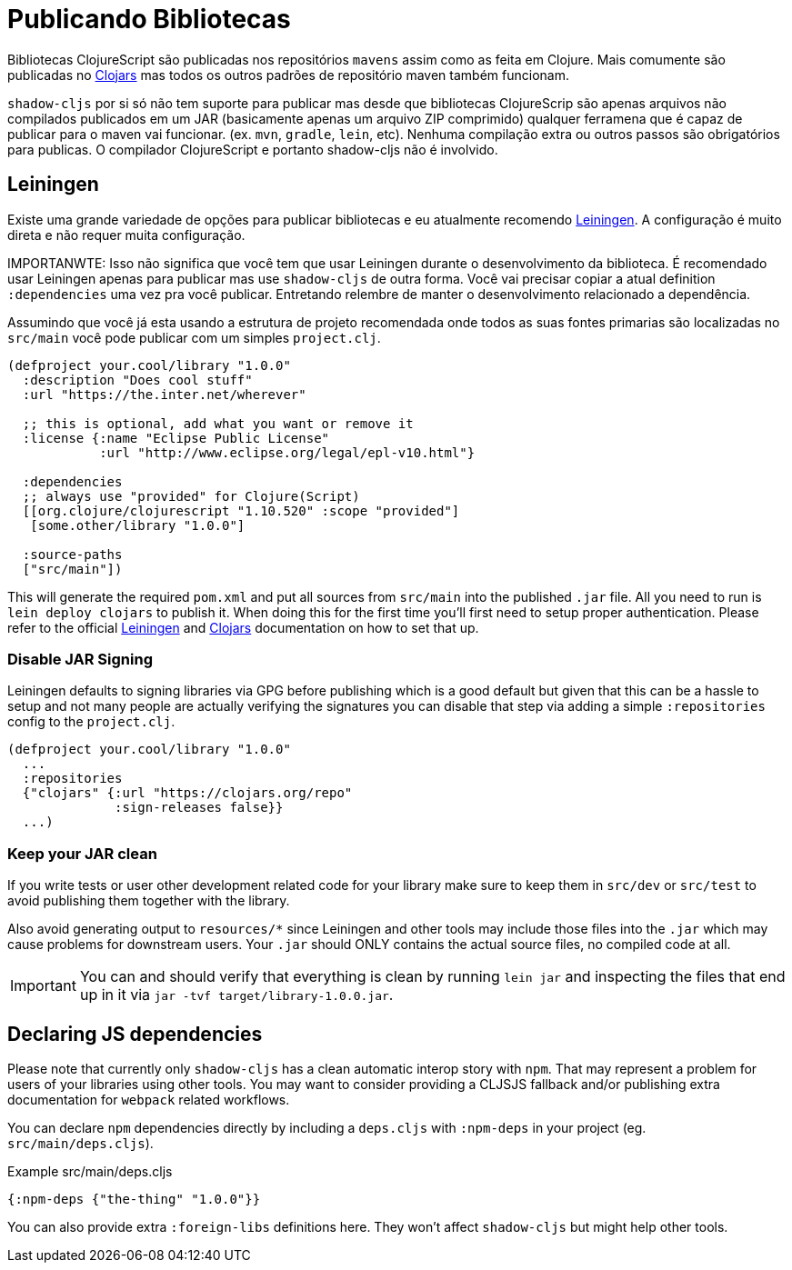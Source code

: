 # Publicando Bibliotecas[[publish]]

Bibliotecas ClojureScript são publicadas nos repositórios `mavens` assim como as feita em Clojure. Mais comumente são publicadas no https://clojars.org/[Clojars] mas todos os outros padrões de repositório maven também funcionam.

`shadow-cljs` por si só não tem suporte para publicar mas desde que bibliotecas ClojureScrip são apenas arquivos não compilados publicados em um JAR (basicamente apenas um arquivo ZIP comprimido) qualquer ferramena que é capaz de publicar para o maven vai funcionar. (ex. `mvn`, `gradle`, `lein`, etc). Nenhuma compilação extra ou outros passos são obrigatórios para publicas. O compilador ClojureScript e portanto shadow-cljs não é involvido.

## Leiningen [[publish-lein]]

Existe uma grande variedade de opções para publicar bibliotecas e eu atualmente recomendo https://leiningen.org/[Leiningen]. A configuração é muito direta e não requer muita configuração.

IMPORTANWTE: Isso não significa que você tem que usar Leiningen durante o desenvolvimento da biblioteca. É recomendado usar Leiningen apenas para publicar mas use `shadow-cljs` de outra forma. Você vai precisar copiar a atual definition `:dependencies` uma vez pra você publicar. Entretando relembre de manter o desenvolvimento relacionado a dependência.

Assumindo que você já esta usando a estrutura de projeto recomendada onde todos as suas fontes primarias são localizadas no `src/main` você pode publicar com um simples `project.clj`.

```clojure
(defproject your.cool/library "1.0.0"
  :description "Does cool stuff"
  :url "https://the.inter.net/wherever"

  ;; this is optional, add what you want or remove it
  :license {:name "Eclipse Public License"
            :url "http://www.eclipse.org/legal/epl-v10.html"}

  :dependencies
  ;; always use "provided" for Clojure(Script)
  [[org.clojure/clojurescript "1.10.520" :scope "provided"]
   [some.other/library "1.0.0"]

  :source-paths
  ["src/main"])
```

This will generate the required `pom.xml` and put all sources from `src/main` into the published `.jar` file. All you need to run is `lein deploy clojars` to publish it. When doing this for the first time you'll first need to setup proper authentication. Please refer to the official  https://github.com/technomancy/leiningen/blob/stable/doc/DEPLOY.md[Leiningen] and https://github.com/clojars/clojars-web/wiki/Tutorial[Clojars] documentation on how to set that up.

### Disable JAR Signing

Leiningen defaults to signing libraries via GPG before publishing which is a good default but given that this can be a hassle to setup and not many people are actually verifying the signatures you can disable that step via adding a simple `:repositories` config to the `project.clj`.

```clojure
(defproject your.cool/library "1.0.0"
  ...
  :repositories
  {"clojars" {:url "https://clojars.org/repo"
              :sign-releases false}}
  ...)
```

### Keep your JAR clean

If you write tests or user other development related code for your library make sure to keep them in `src/dev` or `src/test` to avoid publishing them together with the library.

Also avoid generating output to `resources/*` since Leiningen and other tools may include those files into the `.jar` which may cause problems for downstream users. Your `.jar` should ONLY contains the actual source files, no compiled code at all.

IMPORTANT: You can and should verify that everything is clean by running `lein jar` and inspecting the files that end up in it via `jar -tvf target/library-1.0.0.jar`.

## Declaring JS dependencies [[publish-deps-cljs]]

Please note that currently only `shadow-cljs` has a clean automatic interop story with `npm`. That may represent a problem for users of your libraries using other tools. You may want to consider providing a CLJSJS fallback and/or publishing extra documentation for `webpack` related workflows.

You can declare `npm` dependencies directly by including a `deps.cljs` with `:npm-deps` in your project (eg. `src/main/deps.cljs`).

.Example src/main/deps.cljs
```clojure
{:npm-deps {"the-thing" "1.0.0"}}
```

You can also provide extra `:foreign-libs` definitions here. They won't affect `shadow-cljs` but might help other tools.

